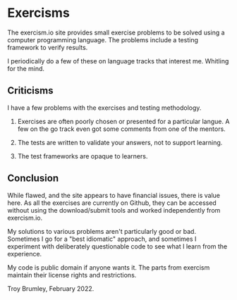 * Exercisms

The exercism.io site provides small exercise problems to be solved using a computer programming language. The problems include a testing framework to verify results.

I periodically do a few of these on language tracks that interest me. Whitling for the mind.

[[./whittling.jpg]]

** Criticisms

I have a few problems with the exercises and testing methodology.

1. Exercises are often poorly chosen or presented for a particular langue. A few on the go track even got some comments from one of the mentors.

2. The tests are written to validate your answers, not to support learning.

3. The test frameworks are opaque to learners.

** Conclusion

While flawed, and the site appears to have financial issues, there is value here. As all the exercises are currently on Github, they can be accessed without using the download/submit tools and worked independently from exercism.io.

My solutions to various problems aren't particularly good or bad. Sometimes I go for a "best idiomatic" approach, and sometimes I experiment with deliberately questionable code to see what I learn from the experience.

My code is public domain if anyone wants it. The parts from exercism maintain their license rights and restrictions.

Troy Brumley, February 2022.
